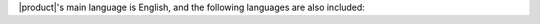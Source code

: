 
|product|\'s main language is English, and the following languages
are also included:

.. hlist::
   
   * English (GB, US, AU)
   * Italian
   * French
   * Spanish
   * Portuguese (PT, BR)
   * German
   * Dutch
   * Turkish
   * Russian
   * Thai
   * Hindi
   * Indonesian
   * Japanese
   * Simplified Chinese

